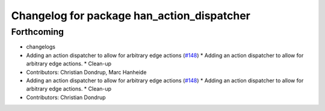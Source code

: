 ^^^^^^^^^^^^^^^^^^^^^^^^^^^^^^^^^^^^^^^^^^^
Changelog for package han_action_dispatcher
^^^^^^^^^^^^^^^^^^^^^^^^^^^^^^^^^^^^^^^^^^^

Forthcoming
-----------
* changelogs
* Adding an action dispatcher to allow for arbitrary edge actions (`#148 <https://github.com/strands-project/strands_hri/issues/148>`_)
  * Adding an action dispatcher to allow for arbitrary edge actions.
  * Clean-up
* Contributors: Christian Dondrup, Marc Hanheide

* Adding an action dispatcher to allow for arbitrary edge actions (`#148 <https://github.com/strands-project/strands_hri/issues/148>`_)
  * Adding an action dispatcher to allow for arbitrary edge actions.
  * Clean-up
* Contributors: Christian Dondrup
